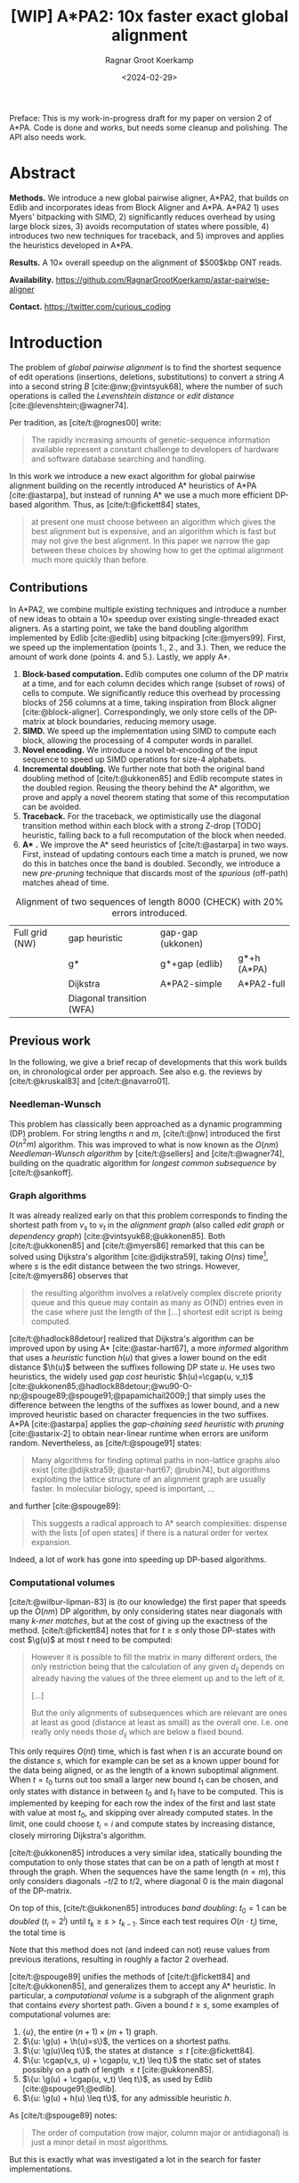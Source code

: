 #+title: [WIP] A*PA2: 10x faster exact global alignment
#+HUGO_SECTION: posts
#+HUGO_TAGS: paper-draft
#+HUGO_LEVEL_OFFSET: 1
#+OPTIONS: ^:{} num:t
#+hugo_front_matter_key_replace: author>authors
#+toc: headlines 3
#+date: <2024-02-29>
#+author: Ragnar Groot Koerkamp

\begin{equation*}
\newcommand{\g}{g^*}
\newcommand{\h}{h^*}
\newcommand{\cgap}{c_{\texttt{gap}}}
\newcommand{\xor}{\ \mathrm{xor}\ }
\newcommand{\and}{\ \mathrm{and}\ }
\newcommand{\st}[2]{\langle #1, #2\rangle}
\newcommand{\matches}{\mathcal M}
\end{equation*}

Preface: This is my work-in-progress draft for my paper on version 2 of A*PA.
Code is done and works, but needs some cleanup and polishing. The API also needs
work.

* Abstract
:PROPERTIES:
:UNNUMBERED: t
:END:

*Methods.* We introduce a new global pairwise aligner, A*PA2, that builds on Edlib and
incorporates ideas from Block Aligner and A*PA. A*PA2 1) uses
Myers' bitpacking with SIMD, 2) significantly reduces overhead by using large block
sizes, 3) avoids recomputation of states where possible, 4) introduces two new
techniques for traceback, and 5) improves and applies the heuristics developed
in A*PA.

*Results.*
A $10\times$ overall speedup on the alignment of $500$kbp ONT reads.

*Availability.* [[https://github.com/RagnarGrootKoerkamp/astar-pairwise-aligner]]

*Contact.* [[https://twitter.com/curious_coding]]

* Introduction

The problem of /global pairwise alignment/ is to find the shortest sequence of
edit operations (insertions, deletions, substitutions) to convert a string $A$
into a second string $B$ [cite:@nw;@vintsyuk68], where the number of such
operations is called the /Levenshtein distance/ or /edit distance/
[cite:@levenshtein;@wagner74].

Per tradition, as [cite/t:@rognes00] write:
#+begin_quote
The rapidly increasing amounts of genetic-sequence
information available represent a constant challenge to
developers of hardware and software database searching
and handling.
#+end_quote

In this work we introduce a new exact algorithm for global pairwise alignment
building on the recently introduced A* heuristics of A*PA [cite:@astarpa], but
instead of running A* we use a much more efficient DP-based algorithm. Thus, as
[cite/t:@fickett84] states,
#+begin_quote
at present one must choose between an algorithm which gives the best alignment
but is expensive, and an algorithm which is fast but may not give the best
alignment. In this paper we narrow the gap between these choices by showing how
to get the optimal alignment much more quickly than before.
#+end_quote

** Contributions

In A*PA2, we combine multiple existing techniques and introduce a number of new
ideas to obtain a $10\times$ speedup over existing single-threaded exact aligners.
As a starting point, we take the band doubling algorithm
implemented by Edlib [cite:@edlib] using bitpacking [cite:@myers99].
First, we speed up the implementation (points 1., 2., and 3.).
Then, we reduce the amount of work done (points 4. and 5.).
Lastly, we apply A*.

1. *Block-based computation.* Edlib computes one column of the DP matrix at a time,
   and for each column decides which range (subset of rows) of cells to compute.  We
   significantly reduce this overhead by processing blocks of $256$ columns at a
   time, taking inspiration from Block aligner [cite:@block-aligner].
   Correspondingly, we only store cells of the DP-matrix at block boundaries,
   reducing memory usage.
2. *SIMD.* We speed up the implementation using SIMD to compute each block, allowing
   the processing of $4$ computer words in parallel.
3. *Novel encoding.* We introduce a novel bit-encoding of the input sequence to
   speed up SIMD operations for size-$4$ alphabets.
4. *Incremental doubling.* We further note that both the original band doubling method of
   [cite/t:@ukkonen85] and Edlib recompute states in the doubled region. Reusing
   the theory behind the A* algorithm, we prove and apply a novel theorem stating that some of
   this recomputation can be avoided.
5. *Traceback.* For the traceback, we optimistically use the diagonal transition method within each
   block with a strong Z-drop [TODO] heuristic, falling back to a full recomputation of the block when needed.
6. *A** *.* We improve the A* seed heuristics of [cite/t:@astarpa] in two ways. First,
   instead of updating contours each time a match is pruned, we now do this in
   batches once the band is doubled. Secondly, we introduce a new /pre-pruning/ technique
   that discards most of the /spurious/ (off-path) matches ahead of time.

#+name: domains
#+caption: Alignment of two sequences of length 8000 (CHECK) with 20% errors introduced.
| [[file:imgs/intro/0_full.png]] Full grid (NW) | [[file:imgs/intro/0_gap-start.png]] gap heuristic                       | [[file:imgs/intro/0_gap-gap.png]] gap-gap (ukkonen)    |                                           |
|                                      | [[file:imgs/intro/0_g.png]] g*                                          | [[file:imgs/intro/0_g-gap.png]] g*+gap (edlib)         | [[file:imgs/intro/5_astarpa.png]] g*+h (A*PA)      |
|                                      | [[file:imgs/intro/2_dijkstra.png]] Dijkstra                             | [[file:imgs/intro/6_astarpa2_simple.png]] A*PA2-simple | [[file:imgs/intro/7_astarpa2_full.png]] A*PA2-full |
|                                      | [[file:imgs/intro/3_diagonal-transition.png]] Diagonal transition (WFA) |                                               |                                           |

** Previous work

In the following, we give a brief recap of developments that this work builds
on, in chronological order per approach.  See also e.g. the reviews by
[cite/t:@kruskal83] and [cite/t:@navarro01].

*** Needleman-Wunsch
This problem has classically been approached as a dynamic
programming (DP) problem. For string lengths $n$ and $m$, [cite/t:@nw]
introduced the first $O(n^2m)$ algorithm.  This was improved to what is now
known as the $O(nm)$ /Needleman-Wunsch algorithm/ by [cite/t:@sellers] and
[cite/t:@wagner74], building on the quadratic algorithm for /longest common
subsequence/ by [cite/t:@sankoff].

*** Graph algorithms
It was already realized early on that this problem
corresponds to finding the shortest path from $v_s$ to $v_t$ in the /alignment
graph/ (also called /edit graph/ or /dependency graph/)
[cite:@vintsyuk68;@ukkonen85]. Both [cite/t:@ukkonen85] and [cite/t:@myers86]
remarked that this can be solved using Dijkstra's algorithm [cite:@dijkstra59],
taking $O(ns)$ time[fn::Although Ukkonen didn't realize this faster runtime and
only gave a bound of $O(nm \log (nm))$.], where $s$ is the edit distance between
the two strings.  However, [cite/t:@myers86] observes that
#+begin_quote
the resulting  algorithm involves a relatively complex discrete priority queue
and this queue  may contain as many as O(ND) entries even in the case where just
the length  of the [...] shortest edit script is being computed.
#+end_quote
[cite/t:@hadlock88detour] realized that Dijkstra's algorithm can be improved
upon by using A* [cite:@astar-hart67], a more /informed/ algorithm that uses a
/heuristic/ function $h(u)$ that gives a lower bound on the edit distance
$\h(u)$ between the suffixes following DP state $u$. He uses two heuristics, the widely
used /gap cost/ heuristic $h(u)=\cgap(u, v_t)$
[cite:@ukkonen85;@hadlock88detour;@wu90-O-np;@spouge89;@spouge91;@papamichail2009;]
that simply uses the difference between the lengths of the suffixes as lower
bound, and a new improved heuristic based on character frequencies in the two
suffixes. A*PA [cite:@astarpa] applies the /gap-chaining seed heuristic/ with /pruning/
[cite:@astarix-2] to obtain near-linear runtime when errors are uniform random.
Nevertheless, as [cite/t:@spouge91] states:
#+begin_quote
Many algorithms for finding optimal paths in non-lattice graphs also exist
[cite:@dijkstra59; @astar-hart67; @rubin74], but algorithms exploiting the
lattice structure of an alignment graph are usually faster. In molecular
biology, speed is important, ...
#+end_quote
and further [cite:@spouge89]:
#+begin_quote
This suggests a radical approach to A* search complexities: dispense with the
lists [of open states] if there is a natural order for vertex expansion.
#+end_quote
Indeed, a lot of work has gone into speeding up DP-based algorithms.

*** Computational volumes
[cite/t:@wilbur-lipman-83] is (to our knowledge) the
first paper that speeds up the $O(nm)$ DP algorithm, by only considering states
near diagonals with many /k-mer matches/, but at the cost of giving up the exactness
of the method.  [cite/t:@fickett84] notes that for $t\geq s$ only those DP-states with cost $\g(u)$ at
most $t$ need to be computed:
#+begin_quote
However it is possible to fill the matrix in many different orders, the only
restriction being that the calculation of any given $d_{ij}$ depends on already
having the values of the three element up and to the left of it.

[...]

But the only alignments of subsequences which are relevant are ones at least as
good (distance at least as small) as the overall one. I.e. one really only needs
those $d_{ij}$ which are below a fixed bound.
#+end_quote
This only requires $O(nt)$ time, which is fast when $t$ is an accurate bound on
the distance $s$, which for example can be set as a known upper bound for the
data being aligned, or as the length of a known suboptimal alignment.  When
$t=t_0$ turns out too small a larger new bound $t_1$ can be chosen, and only
states with distance in between $t_0$ and $t_1$ have to be computed.  This is
implemented by keeping for each row the index of the first and last state with
value at most $t_0$, and skipping over already computed states.  In the limit,
one could choose $t_i = i$ and compute states by increasing distance,
closely mirroring Dijkstra's algorithm.

[cite/t:@ukkonen85] introduces a very similar idea, statically bounding the
computation to only those states that can be on a path of length at most $t$
through the graph. When the sequences have the same length ($n=m$), this only
considers diagonals $-t/2$ to $t/2$, where diagonal $0$ is the main diagonal of
the DP-matrix.

On top of this, [cite/t:@ukkonen85] introduces /band doubling/: $t_0=1$ can be /doubled/ ($t_i
= 2^i$) until $t_k \geq s > t_{k-1}$. Since each test requires $O(n \cdot t_i)$ time, the
total time is
\begin{equation}
n\cdot t_0 + \dots + n\cdot t_k
= n\cdot (2^0 + \dots + 2^k)
< n\cdot 2^{k+1} = 4\cdot n\cdot 2^{k-1} < 4\cdot n\cdot s = O(ns).
\end{equation}
Note that this method does not (and indeed can not) reuse values from previous
iterations, resulting in roughly a factor $2$ overhead.

[cite/t:@spouge89] unifies the methods of
[cite/t:@fickett84] and [cite/t:@ukkonen85], and generalizes them to accept any
A* heuristic. In particular, a /computational volume/ is a subgraph of the
alignment graph that contains /every/ shortest path. Given a bound $t\geq s$, some examples of
computational volumes are:
1. $\{u\}$, the entire $(n+1)\times (m+1)$ graph.
2. $\{u: \g(u) + \h(u)=s\}$, the vertices on a shortest paths.
3. $\{u: \g(u)\leq t\}$, the states at distance $\leq t$ [cite:@fickett84].
4. $\{u: \cgap(v_s, u) + \cgap(u, v_t) \leq t\}$ the static set of states possibly on a path
   of length $\leq t$ [cite:@ukkonen85].
5. $\{u: \g(u) + \cgap(u, v_t) \leq t\}$, as used by Edlib [cite:@spouge91;@edlib].
6. $\{u: \g(u) + h(u) \leq t\}$, for any admissible heuristic $h$.

As [cite/t:@spouge89] notes:
#+begin_quote
The order of computation (row major, column major or antidiagonal) is just a
minor detail in most algorithms.
#+end_quote
But this is exactly what was investigated a lot in the search for faster implementations.

*** Implementation and parallelism
Since roughly $1995$, the focus shifted from
reducing the number of computed states to computing states faster through
advancements in implementation and hardware (SIMD, GPUs).  These speedups are
often applied to the Smith-Waterman-(Gotoh) [cite:@sw;@gotoh] algorithm for
(affine-cost) local alignment, where algorithmic improvements beyond
$\Theta(nm)$ are unknown.

The first technique in this direction is /microparallelism/ [cite:@alpern95],
where each (64 bit) computer word is divided into multiple (e.g. 16 bit) parts,
and word-size operations modifying all (4) parts in parallel.
[cite/t:@alpern95] applied this with /inter-sequence parallelism/ to align a
given query to $4$ reference sequences in parallel (see also
[cite/t:@rognes11]).  [cite/t:@hughey96] was the first to note that
/antidiagonals/ of the DP matrix can be computed in parallel, and
[cite/t:@wozniak97] applied SIMD for this purpose.

[cite/t:@rognes00] split 64bit words into 8 8-bit values, capping all
computations at $255$ but doubling the speed.  Further, it uses /vertical/
instead of antidiagonal vectors.
#+begin_quote
The advantage of this approach is the much-simplified and faster loading of the
vector of substitution scores from memory. The disadvantage is that data
dependencies within the vector must be handled.
#+end_quote
In particular, [cite/t:@rognes00] introduce the /query profile/: Instead of
looking up the substitution score $S[A[i]][B[j]]$ for the $i$'th and $j$'th
character of $A$ and $B$ respectively, it is more efficient to precompute the
/profile/ $P[c][j] := S[c][B[j]]$ for each character $c$ in the alphabet. Then,
adjacent scores are simply found as adjacent values $P[A[i]][j \dots j']$.

Similarly, [cite/t:@myers99] introduces a /bitpacking/ algorithm specifically
for edit distance that stores the differences between adjacent DP-states
bit-encoded in two 64-words $P$ and $M$, with $P_i$ and $M_i$ indicating whether
the $i$'th difference is $+1$ resp. $-1$.  It then gives an efficient algorithm
using bitwise operations on these words.

---

TODO
- [cite:@farrar] Farrar's striped; uses query profile; conditional prefix scan
  is moved outside inner loop. $2-8\times$ faster than Wozniak and Rognes.
- Wu Manber 1992
- Baeza-Yates Gonnet 1992
- Hyyro and Navarro, 2005; Hyyro et al., 2005
- Benson 2013
- navarro 2004
- bergeron hamel 2002

*** Tools
There are multiple semi-global aligners that implement $O(nm)$ global
alignment using numerous of the aforementioned implementation
techniques, such as SeqAn [cite:@seqan], Parasail [cite:@parasail], Opal
(https://github.com/martinsos/opal), libssa
(https://github.com/RonnySoak/libssa), SWIPE [cite:@rognes11], SWPS3
[cite:@swps3], SSW library [cite:@ssw-library] ([[https://github.com/mengyao/Complete-Striped-Smith-Waterman-Library][link]]), and KSW2 [cite:@minimap2].

Dedicated global alignment implementations are much rarer.
Edlib [cite:@edlib] implements the band doubling of [cite/t:@ukkonen85] using
the $\g(u)+\cgap(u, v_t)\leq t$ computational volume of [cite/t:@spouge91] and
the bitpacking of [cite/t:@myers99].
WFA and BiWFA [cite:@wfa;@biwfa] implement the $O(n+s^2)$ expected time /diagonal transition/
algorithm [cite:@ukkonen85;@myers86].
Block aligner [cite:@block-aligner] is an approximate aligner that can handle
position-specific scoring matrices whose main novelty is to divide the
computation into blocks.
Lastly, A*PA [cite:@astarpa] directly implements A* on the alignment graph using
the gap-chaining seed heuristic.

---

- Opal: Šošic M. An simd dynamic programming c/c++ library: Thesis, University
  of Zagreb; 2015. https://bib.irb.hr/datoteka/758607.diplomski_Martin_
  Sosic.pdf.

- libssa: Frielingsdorf JT. Improving optimal sequence alignments through a
  simd-accelerated library: Thesis, University of Oslo; 2015. http://urn.nb.no/
  URN:NBN:no-49935. Accessed 10 Dec 2015.
- [cite:@suzuki-kasahara] libgaba: SIMD with difference recurrence relation for
  affine cost alignment
- [cite:@bitpal] BitPAl


* Methods
First, we explain in detail the algorithm and implementation used by Edlib and
reduce the overhead in the implementation by using blocks and SIMD.
Then, we improve the algorithm by avoiding recomputing states and
speeding up the traceback algorithm.
On top of that, we apply the A*PA heuristics for further speed gains on large/complex
alignments, at the cost of larger precomputation time to build the heuristic.

** Band-doubling and bitpacking in Edlib
As a baseline, we first outline the band-doubling method used by Edlib.

1. Start with edit-distance threshold $t=1$.
2. Iterate over columns $i$ from $0$ to $n$.
3. For each column, determine the range of rows $R=(r_{start}, r_{end})$ to compute by finding the top-
   and bottommost state that can possibly have cost at most $t$, taking into
   account the gap-cost to the end. Both $r_{start}$ and $r_{end}$ are rounded
   /out/ to the previous/next multiple of $w$.
   a. If the range is empty, double $t$ and go back to step 2.
   b. Otherwise, compute the range in blocks of $w=64$ rows at a time using
     bitpacking and the standard /profile/ of sequence $B$.

     Only the last and current column are kept in memory.
4. *Traceback.* Once the last column has been reached, recursively repeat the algorithm using
   Hirschberg's /meet-in-the-middle/ approach to find the alignment. Continue
   until the sequences are of length $\leq 1000$. For these small sequences all
   vertical differences can be stored and a backtrace is done to find the alignment.

#+name: blocks
#+caption: introducing blocks
| [[file:imgs/intro/0_g-gap.png]] g-gap | [[file:imgs/intro/0_bitpacking.png]] myers bitpacking (Edlib) | [[file:imgs/intro/0_blocks.png]] Blocks (Block aligner) |

** Bitpacking

#+name: myers
#+caption: Rust code for SIMD version of Myers' bitpacking. Computes four antidiagonal words in parallel.
#+begin_src rust
pub fn compute_block_simd(
    hp0: &mut Simd<u64, 4>,  // 0 or 1. Indicates +1 difference on top.
    hm0: &mut Simd<u64, 4>,  // 0 or 1. Indicates -1 difference on top.
    vp: &mut Simd<u64, 4>,  // 64-bit indicator of +1 differences on left.
    vm: &mut Simd<u64, 4>,  // 64-bit indicator of -1 differences on left.
    eq: Simd<u64, 4>,  // 64-bit indicator which characters equal the top char.
) {
    let vx = eq | *vm;
    let eq = eq | *hm0;
    // The add here is the only operation that carries information between rows.
    let hx = (((eq & *vp) + *vp) ^ *vp) | eq;
    let hp = *vm | !(hx | *vp);
    let hm = *vp & hx;
    // Extract the high bit as bottom horizontal difference.
    let right_shift = Simd<u64,4>::splat(63);   // Shift each lane by 63.
    let hpw = hp >> right_shift;
    let hmw = hm >> right_shift;
    // Insert the top horizontal difference.
    let left_shift = Simd<u64,4>::splat(1);     // Shift each lane by 1.
    let hp = (hp << left_shift) | *hp0;
    let hm = (hm << left_shift) | *hm0;
    // Update the input-output parameters.
    *hp0 = hpw;
    *hm0 = hmw;
    *vp = hm | !(vx | hp);
    *vm = hp & vx;
}
#+end_src


** Blocks
Our first improvement is to process $B=256$ columns at a time. Instead of
computing the range of rows $R$ for each column individually, we compute it once and
then use this one range for a block of $B$ consecutive columns. While this
computes some extra states in most columns, the time saved by not
having to compute $R$ for each column is larger.

Within each block, we iterate over the rows in /lanes/ of $w$ rows at a time, and for each
lane compute all $B$ columns before moving on to the next lane.

See [[*Computed range]] for details on the computation of $R$.

** Memory

Where Edlib does not initially store intermediate values and uses
meet-in-the-middle to find the alignment, we /always/ store an offset and vertical differences
at the end of each block[fn::Even sparser memory usage is possible by only
storing vertical differences every $B'$ columns for $B'$ a multiple of $B$, but in
practice memory is not a bottleneck.]. This simplifies the implementation, and has sufficiently small
memory usage to be practical. See [[*Traceback]] for details on recovering the
alignment.

** SIMD

#+name: simd
#+caption: SIMD+ILP processing of 8*64 rows in parallel. The example uses 4-bit (instead of 64-bit) lanes.
[[file:imgs/simd/simd.png]]

While it is tempting to use a SIMD vector as a single $W=256$-bit word, the four
$w=64$-bit words (SIMD lanes) are dependent on each other and require manual
work to shift bits between the lanes.
Instead, we let each $256$-bit AVX2 SIMD vector represent four $64$-bit words
(lanes) that are anti-diagonally
staggered (TODO FIG). This is similar to the original anti-diagonal tiling
introduced by [cite/t:@wozniak97], but using units of $64$-bit words instead of
single characters. This idea was already introduced in 2014 by the author of
Edlib[fn::See https://github.com/Martinsos/edlib/issues/5.], but to our
knowledge has never been implemented either in Edlib or elsewhere.

We achieve further speedup by improving instruction-level-parallelism.
Modern CPUs can execute up to 4 instructions per cycle (IPC) and use execution
pipelines that look ahead tens of instructions. The dependencies
between the instructions for computing each SIMD vector do not allow such high
parallelism. We improve this by processing two SIMD vectors in parallel, spanning a total of
$8$ anti-diagonally-aligned $64$-bit lanes covering $2W = 512$ rows (TODO FIG).

When the number of lanes of rows to be computed is $c=(r_{end}-r_{start})/64$, we
process $8$ lanes in parallel as long as $c\geq 8$. If there are remaining
rows, we end with another $8$-lane ($5\leq c<8$) or $4$-lane ($1\leq c\leq 4$)
iteration that optionally includes some padding rows at the bottom.
In case the horizontal differences along the original bottom row are needed (as
is the case for incremental doubling [[*Incremental doubling]]), we
do not use padding and instead fall back to trying a $4$-lane SIMD ($c\geq 4$),
a $2$-lane SIMD ($c\geq 2$), and lastly a scalar iteration ($c\geq 1$).

TODO: How about padding upwards?

** SIMD-friendly sequence profile

#+name: profile
#+caption: equality check with the new profile
#+begin_src rust
/// `pa`: Exploded bit-encoding of single char `c` of `a`.
/// c=0:  (00...00, 00...00)
/// c=1:  (11...11, 00...00)
/// c=2:  (00...00, 11...11)
/// c=3:  (11...11, 11...11)
/// 64-char packed *negated* bit-encoding of 64 chars of `b`.
/// bi=0: (...1..., ...1...)
/// bi=1: (...0..., ...1...)
/// bi=2: (...1..., ...0...)
/// bi=3: (...0..., ...0...)
///
/// Returns a mask which chars of `b` equal the char of `a`.
fn eq(pa: &(u64, u64), pb: &(u64, u64)) -> u64 {
    (pa.0 ^ pb.0) & (pa.1 ^ pb.1)
}
#+end_src

Myers' bitpacking algorithm precomputes a /profile/ $P_{eq}[c][j]$ containing
$\sigma \times m$ bits. For each character $c$, it contains a bitvector of
$w$-bit words indicating the positions where $c$ occurs in $B$. We improve
memory locality by instead storing the profile as an array of blocks of $\sigma$
words: $P_{eq}[j/w][c]$ containing $\lceil m/w\rceil \times \sigma$ $w$-bit
words (FIG?).

A drawback of anti-diagonal tiling is that each column contains its own
character $a_i$ that needs to be looked up. While SIMD offers =gather=
instructions to do multiple of these lookups in parallel, these instructions are
not always efficient. Thus, we introduce the following alternative scheme.

Let $b = \lceil \log_2(\sigma)\rceil$ be the number of bits needed to encode
each character, with $b=2$ for DNA.
The new profile $P'$ contains $b$ bitvectors, each indicating the negation of one bit of each
character, stored as an $\lceil m/w\rceil \times b$ array $P'[j/w][p]$ of
$w$-bit words.

To check whether row $j$ contains character $c$ with bit representation
$\overline{c_{b-1}\dots c_{0}}$, we compute
$$(c_0 \xor P'[j/w][0][j\bmod w]) \and \dots \and (c_{b-1} \xor P'[j/w][b-1][j\bmod w]).$$
This naturally extends to an efficient computation for $w$-bit words and larger
SIMD vectors.

TODO Remark only alphabet size 4 works

TODO: Tried BitPAl's bitpacking method which is one less than Myers 99's, but
without success so far.

TODO: No specific benchmark.

** Traceback

#+name: trace
#+caption: traceback shown in blue, both DT trace states and compute blocks as fallback.
[[file:imgs/trace/trace.png]]

The traceback stage takes as input the computed vertical differences at
the end of each block of columns. We iteratively work backwards through the
blocks of columns. In each step, we are given the distances $D_i[j]$ to
the states in column $i$ ($B|i$) and the state $u=\st{i+B}j$ in column $i+B$
that is on the optimal path and has distance $d_u$.
The goal is to find an optimal path from column $i$ to $u$.

A naive approach is to simply recompute the entire block of columns for their
entire range $R$ while storing distances to all cells, but we introduce to
faster methods.

TODO: Stop halfway

*** Optimistic block computation
Instead of computing the full range $R=(r_{start}, r_{end})$ for this column, a
first insight is that only rows up to $j$ are needed, since the optimal path to
$u=\st{i+B}j$ can never go below row $j$.

Secondly, the path crosses $B=256$ rows, and so we optimistically assume that it
will be contained in rows $j-256-64=j-320$ [CHECK] to $j$. Thus, we first compute the
states in this range of rows (rounded out to multiples of $w$). If the distance
to $u$ computed this way agrees with the known distance, the path must lie
within these rows. Otherwise, we repeatedly try again with double the number of lanes, until
success. The exponential search ensures low overhead and good average case performance.
*** Optimistic diagonal transition
A further improvement uses the /diagonal transition/ algorithm backwards from
$u$. We simply run the unmodified algorithm on the reverse graph covering
columns $i$ to $i+B$ and rows $0$ to $j$. When the distance $d_j$ from $u$ to a
state $\st ij$ in column $i$ is found, we check whether $D_i[j] + d_j = d_u$.
If this is not the case, we continue until a suitable $j$ is found.  We then
infer the optimal path by a traceback on the diagonal transition algorithm.

One further optimization to this is that again we can be optimistic and assume
that the path will have distance at most $d_0=TODO$, and ignore any states that are
at distance $>d_0$. If all states at distance $\leq d_0$ have been explored
without finding a /match/ in column $i$, $d_0$ is doubled repeatedly until success.

Another optimization is the X-drop [TODO], meaning that all states that lag
more than $x$ columns behind the one with smallest $j$ will be dropped.

** Incremental doubling

TODO: Rephrase $g(u)\leq t$ to $f(u) \leq t$.

TODO: The range-end only matters for the last columns of the block. Intermediate
columns that go further down can be disregarded.

#+name: doubling
#+caption: Due to incremental doubling, states 'in the middle' do not have to be recomputed.
[[file:imgs/doubling/doubling.png]]

The original band doubling algorithm doubles the threshold from $t$ to $t'=2t$
in each iteration and simply recomputes the distance to all states.  On the
other hand, BFS, Dijkstra, and A*[fn::A* with a /consistent/ heuristic.] visit
states in increasing order of distance ($g(u)$ for BFS and Dijkstra, $f(u) =
g(u) + h(u)$ for A*), and the distance to a state is known to be correct
(/fixed/) as soon as it is expanded. This way a state is never expanded twice.

Indeed, the band-doubling algorithm can also avoid recomputations. After
completing the iteration for $t$, it is guaranteed that the distance is fixed
for all states that are indeed at distance $\leq t$.  In fact a stronger result holds:
in any column the distance is fixed for /all/ states between the topmost
and bottommost state with distance $\leq t$.
Note that due to the
word-based computations, there will also be states whose computed distance is
$>t$. These are /not/ guaranteed to be correct.

After a range $R=(r_{start}, r_{end})$ of rows for a block of $B$ columns has
been computed, we determine the first row $r'_{start} \geq r_{start}$ and last
row $r'_{end}\leq r_{send}$ that are a multiple of $w$ and for which all
computed distances in this block are at most $t$[fn::More precisely, such that
in each column there is a state of distance $\leq t$ above (below) with distance
$\leq t$.], if such rows exists. (See
[[*Fixed range]] for details.) We then store these values $(r'_{start}, r'_{end})$
and the horizontal difference along row $r'_{end}$. The next iteration for
$t'=2t$ then skips the rows in this interval, and uses the stored differences as
input to compute rows $r'_{end}$ to the new $r_{end}$.

TODO: Explain 1/2/3-way split cases. With pseudocode?

** A*
Edlib already uses a simple /gap-cost/ heuristic that gives a lower bound on the
number of insertions and deletions on a path from each state to the end.
We simply replace this by the stronger heuristics introduced in A*PA.
We use three variants:
1. *No heuristic.* Only use the gap heuristic. No initialization needed.
2. *Seed heuristic (SH).* This requires relatively simple precomputation, and
   little bookkeeping, but works well for low uniform error rate.
3. *Gap-chaining seed heuristic (GCSH).* The strongest heuristic that requires
   more time to initialize and update, but is better able to penalize long indels.

The details of how these changes affects the ranges of rows being computed are
in [[*Appendix: Range-of-rows computations]].

We make two modifications the previous version of the A*PA algorithm.

*** Pre-pruning
#+caption: Effect of prepruning. Top: no prepruning, Bot: with prepruning.
| CSH, no pruning            | CSH, pruning                 |
| [[file:imgs/prepruning/csh.png]]    | [[file:imgs/prepruning/csh-p.png]]    |
| [[file:imgs/prepruning/csh-lp.png]] | [[file:imgs/prepruning/csh-lp-p.png]] |

#+caption: Appendix: full table. Effect of prepruning. Top: no prepruning, Bot: with prepruning.
| SH, no pruning | SH, pruning | CSH, no pruning | CSH, pruning | GCSH, no pruning | GCSH, pruning|
| [[file:imgs/prepruning/sh.png]]    | [[file:imgs/prepruning/sh-p.png]]    | [[file:imgs/prepruning/csh.png]]    | [[file:imgs/prepruning/csh-p.png]]    | [[file:imgs/prepruning/gcsh.png]]    | [[file:imgs/prepruning/gcsh-p.png]]    |
| [[file:imgs/prepruning/sh-lp.png]] | [[file:imgs/prepruning/sh-lp-p.png]] | [[file:imgs/prepruning/csh-lp.png]] | [[file:imgs/prepruning/csh-lp-p.png]] | [[file:imgs/prepruning/gcsh-lp.png]] | [[file:imgs/prepruning/gcsh-lp-p.png]] |

Here we introduce an independent optimization that also applies to the original
A*PA method.

Each of the heuristics $h$ introduced in A*PA depends on the set of matches
$\matches$. Given that $\matches$ contains /all/ matches, $h$ was shown to be an
admissible [TODO] heuristic. Even after pruning some matches, $h$ was shown to
still be a lower bound on the length of a path not going through already visited states.

Now consider a situation where there are two seeds and there is an exact match
$m$ from $u=v_s$ to $v$ for seed $s_0$, but going from $v$ to the end of the
next seed $s_1$ takes cost at least $2$ (TODO FIG).  The existence of the match
is a 'promise' that $s_0$ can be crossed for free.  In this case, this leads to
a seed heuristic value of $1$ is $u$, namely $0$ for $s_1$ plus $1$ for $s_1$. But we
already know that match $m$ can /never/ lead to a path of cost $<2$ to the end
of $s_1$. Thus, we may as well ignore $m$! This increases the value of the
seed heuristic in $u$ to $2$, which is indeed a lower bound on the actual distance.

More generally, consider a situation where there is a match $m$ from $u$ to $v$
in seed $s_i$, and the lowest cost path from $s_i$ to the /start/ of $s_{i+p}$
has cost $\geq p$.  The seed heuristic penalizes the path from $u$ (at the start
of $s_i$) to the start of $s_{i+p}$ by at most $p-1$, since there are at most
$p-1$ seeds in $\{s_{i+1}, \dots, s_{i+p-1}\}$ without match. Since in fact we
know that this path has cost at least $p$, we can /pre-prune/ the match $m$ and
increase the value of the heuristic while keeping it /admissible/.

*** Bulk-contours update
In A*PA, matches are /pruned/ as soon as a shortest path to their start has been
found. This helps to penalize states /before/ (left of) the match. Each
iteration of our new algorithm works left-to-right only, and thus pruning of
matches does not affect the current iteration. Instead of pruning on the fly, we
now collect all matches to be pruned at the end of each iteration, and prune
them in one right-to-left sweep.

To ensure pruning is a valid optimization, we never allow the range of rows for
each block to shrink after increasing $t$.

** Appendix: Range-of-rows computations
*** Computed range
Here we determine the range of rows that can possibly contain cells at distance
$\leq t$ in a block of $B$ columns from $i$ to $i+B$. We assume that the
heuristic $h$ being used is consistent, i.e. that for any states $u\preceq v$ we
have $h(u) \leq d(u,v) +h(v)$.

Let $R=(r_{start}, r_{end})$ be the range of states in column $i$ to which the
distance has been computed. From this we can find the topmost and
bottommost states $r^t_{start}$ and $r^t_{end}$ that are at distance $\leq t$,
see [[*Fixed range]].

*Start of range.* Since row $j=r^t_{start}$ is the first row in column $i$ with distance $\leq t$,
this means that states in columns $i$ to $i+B$ at rows $<j$ can not be at
distance $\leq t$. Thus, the first row that needs to be computed is row $r^t_{start}$.
[TODO: Add a $+1$ to this?]

*End of range.* We will now determine the bottommost row $j$ that can contain a
state at distance $\leq t$ in the block. Let $u=\st{i}{r^t_{end})$ be the bottommost state in
column $i$ with distance $\leq t$. Let $v = \st{i'}{j'}$ be a state in the
current block ($i\leq i'\leq i+B$) that is below the diagonal of $u$ ($j'-i' \geq r^t_{end}-i$).
Then, the distance to $v$ is at least $\g(v) \geq \g(u) + \cgap(u,v)$, and hence
$$
f(v) = g(v) + h(v) \geq \g(v) + h(v) \geq \g(u) + \cgap(u,v) + h(v) =: f_l(v).
$$
The end of the range can now be computed by finding the bottommost state $v$ in each
column for which this lower bound $f_l$ on $f$ is $\leq t$, using the following
algorithm[fn::Bound checks omitted.].

*Algorithm (bottommost row computation).*
1. Start with $v = \st{i'}{j'} = u = \st{i}{r^t_{end}}$.
2. While the below-neighbour $v' = \st{i'}{j'+1}$ of $v$ has $f_l(v)\leq t$, increment $j'$.
3. Go to the next column by incrementing $i'$ and $j'$ by $1$ and repeat step 2, until $i'=i+B$.

A drawback of this approach is that $h$ is evaluated at least once per column,
which is slow in practice.

We improve this using the following lemma.

*Lemma 1.* When $h$ is a consistent heuristic and $v\preceq v'$, then $f_l(v')
\geq f(v) - 2\cdot d(v, v')$.

*Proof.* By consistency, $h(v) \leq d(v, v') + h(v')$, so $h(v') \geq
h(v)-d(v,v')$. Furthermore, $\cgap(u,v) \leq \cgap(u,v') + \cgap(v,v')\leq
\cgap(u,v) + d(v,v')$, and hence $\cgap(u,v') \geq \cgap(u,v) - d(v,v')$.
Putting these together we obtain
\begin{align*}
f_l(v') &= \g(u) + \cgap(u,v') + h(v') \\
&\geq \g(u) + \cgap(u,v) - d(v,v') + h(v) - d(v,v') \\
&= f_l(v) - 2\cdot d(v,v'). \square % TODO
\end{align*}

When we have $f_l(v) > t+2x$, the lemma implies that $f_l(v')>t$ for any $v'$
with $d(v,v')\leq x$. This inspires the following algorithm[fn::Bound checks omitted.], that first takes
just over $B$ steps down, and then makes jumps to the right.

*Algorithm (sparse bottommost row computation).*
1. Start with $v = \st{i'}{j'} = u+\st{0}{B+8} = \st{i}{r^t_{end} + B + 8}$.
2. If $f_l(v) \leq t$, increase $j'$ (go down) by $8$.
3. If $f_l(v) > t$, increase $i'$ (go right) by $\min(\lceil(f_l(v)-t)/2\rceil, i+B-i')$.
4. Repeat from step 2, until $i' = i+B$.
5. While $f_l(v) > t$, decrease $j'$ (go up) by $\lceil(f_l(v)-t)/2\rceil$, but
   do not go above the diagonal of $u$.

The resulting $v$ is the bottommost state in column $i+B$ with $f_l(v) \leq t$,
and its row is the last row that will be computed.

TODO: Run this algorithm directly on 64-row lanes.

TODO: Can we be optimistic and bump more than $(f_l(v)-t)/2$? the next value
will also block 'backwards'.

#+name: ranges
#+caption: Computed ranges
| [[./imgs/ranges/full.png]] Full boundary   | [[./imgs/ranges/sparse.png]] Sparse h calls   |

*** Fixed range
In a column, the /fixed/ range is the range of rows between the topmost and
bottommost states with $f(v)\leq t$, in rows $r'_{start}$ and $r'_{end}$
respectively.  Given a range $R=(r_{start}, r_{end})$ of computed values, one
way to find $r'_{start}$ and $r'_{end}$ is by simply iterating from the
start/end of the range and dropping all states $v$ with $f(v)>t$.
Like before, this has the drawback that the heuristic must be invoked many
times.

Instead, we have the following lemma, somewhat analogous to Lemma 1:

*Lemma 2.* When $h$ is a consistent heuristic we have
$$|f(v) - f(v')| \leq 2 d(v, v').$$

*Proof.*
The triangle inequality gives $\g(v) \leq \g(v') + d(v, v')$, and consistency
gives $h(v) \leq h(v') + d(v,v')$ TODO WHAT IF $v$ and $v'$ ARE IN THE OPPOSITE ORIENTATION??
Expanding the definitions of $f$, we have
\begin{align*}
f(v) - f(v')
&= (g(v) + h(v)) - (g(v') + h(v'))\\
&= (\g(v) + h(v)) - (\g(v') + h(v'))\\
&= (\g(v) - \g(v')) - (h(v) + h(v'))\\
&\leq d(v,v') + d(v,v') = 2\cdot d(v,v'). \square
\end{align*}

Now we can use a similar approach as before. To find the first row $j'$ with
$f(\st ij)\leq t$, start with
$v=\st{i'}{j'}=\st{i}{r_{start}}$, and increment $j'$ by
$\lceil(f(v)-t)/2\rceil$ as long as $f(v)>t$. The last row is found in the same way.


TODO: Run this algorithm directly on 64-row lanes.
* Results

Compare
- Edlib
- WFA
- A*PA
- A*PA2 no h
- A*PA2 SH+pruning
- A*PA2 GCSH+pruning
on
- synthetic data
- human ONT reads
- human ONT reads with genetic variation

Important:
- Find threshold where heuristics become worth the overhead
- Show benefit of each of the optimizations
- Show sensitivity to parameter tuning


** Real data
*** Dataset statistics
#+name: statistics
#+caption: Real dataset statistics. Lengths in kbp, divergence in %.
| dataset      |   cnt | len min | len mean | len max | div min | div mean | div max | max gap mean | max gap max |
| ONT >500k    |    50 |     500 |      594 |     849 |     2.7 |      6.1 |    16.7 |          0.1 |         1.3 |
| ONT+gen.var. |    48 |     502 |      632 |    1053 |     4.3 |      7.2 |    18.2 |          1.9 |          42 |
| SARS-CoV-2   | 10000 |      27 |       30 |      30 |     0.0 |      1.5 |    12.8 |          0.1 |         1.0 |
| ONT < 1k     | 12477 |    0.04 |      0.8 |     1.1 |     0.0 |     10.4 |    22.5 |         0.01 |         0.1 |
| ONT < 10k    |  5000 |     0.2 |      3.6 |      10 |     3.0 |     12.1 |    20.1 |         0.04 |         0.5 |
| ONT < 50k    | 10000 |     0.2 |       11 |      50 |     3.0 |     11.6 |    19.2 |         0.07 |         3.4 |


*** Real data summary

#+name: real
#+caption: real data summary
#+attr_html: :class inset large
[[file:plots/real-summary.svg]]

*** Appendix: Real data by divergence

#+name: real
#+caption: real data scaling with divergence
#+attr_html: :class inset large
[[file:plots/real-summary-scatter.svg]]

*** Incremental improvements

#+name: real
#+caption: real data improvements
#+attr_html: :class inset large
[[file:plots/real-incremental.svg]]

*** Real data ablation

#+name: ablation
#+caption: Ablation: how things slow down when removing 1 feature.
#+attr_html: :class inset large
[[file:plots/real-ablation.svg]]
*** Real data parameters
#+name: params
#+caption: Varying parameters.
#+attr_html: :class inset large
[[file:plots/real-params.svg]]
*** Memory usage

#+name: memory
#+caption: Memory usage
#+attr_html:
|              | >500kbp ONT reads Median | >500kbp ONT reads Max | >500kbp ONT reads + genetic variation Median | >500kbp ONT reads + genetic variation Max | SARS-CoV-2 pairs Median | SARS-CoV-2 pairs Max | <1kbp ONT reads Median | <1kbp ONT reads Max | <10kbp ONT reads Median | <10kbp ONT reads Max | <50kbp ONT reads Median | <50kbp ONT reads Max |
|--------------+--------------------------+-----------------------+----------------------------------------------+-------------------------------------------+-------------------------+----------------------+------------------------+---------------------+-------------------------+----------------------+-------------------------+----------------------|
| Edlib        |                        0 |                     3 |                                            1 |                                         4 |                       2 |                    5 |                      0 |                   0 |                       0 |                    0 |                       3 |                    5 |
| BiWFA        |                       10 |                    19 |                                           12 |                                        17 |                      11 |                   14 |                      2 |                   2 |                       2 |                    2 |                       8 |                   11 |
| A*PA         |                       90 |                   467 |                                          160 |                                       585 |                       3 |                   46 |                      0 |                   0 |                       9 |                   67 |                      63 |                  150 |
| A*PA2 simple |                       22 |                    86 |                                           31 |                                       197 |                       2 |                    5 |                      0 |                   0 |                       0 |                    0 |                       4 |                    6 |
| A*PA2 full   |                       28 |                    84 |                                           32 |                                       166 |                       3 |                    7 |                      0 |                   0 |                       0 |                    0 |                       5 |                    7 |
*** Runtime distribution
#+name: runtime
#+caption: Runtime distribution
#+attr_html: :class inset large
[[file:plots/real-timing.svg]]
** Synthetic data
*** Scaling with divergence
#+name: scaling-e
#+caption: Scaling with error rate
#+attr_html: :class inset large
[[file:plots/scaling_e.svg]]

** TODO
- Incremental doubling detail

* Conclusion
** Summary
** Limitations
- Initialization takes time
- WFA is better when edit distance is /very/ low.
** Future work
- Pre-pruning for seed&extend methods?
- Semi-global alignment
- Affine alignment
- Local doubling
- DT Blocks
- TALCO: tiling alignment using convergence of traceback pointers: https://turakhia.ucsd.edu/research/


* Acknowledgements
:PROPERTIES:
:UNNUMBERED: t
:END:

I am grateful to Daniel Liu for regular discussions, and suggesting additional
papers that have been added to the introduction.

#+print_bibliography:
